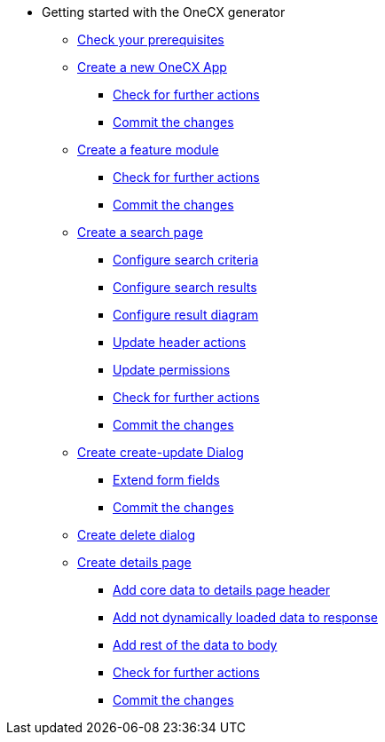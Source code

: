* Getting started with the OneCX generator
** xref:getting_started/prerequisites.adoc[Check your prerequisites]
** xref:getting_started/createNewOneCXApp.adoc[Create a new OneCX App]
*** xref:getting_started/basicOneCXApp/checkForFurtherActions.adoc[Check for further actions]
*** xref:getting_started/basicOneCXApp/commitTheChanges.adoc[Commit the changes]
** xref:getting_started/createFeatureModule.adoc[Create a feature module]
*** xref:getting_started/feature/checkForFurtherActions.adoc[Check for further actions]
*** xref:getting_started/feature/commitTheChanges.adoc[Commit the changes]
** xref:getting_started/createSearchPage.adoc[Create a search page]
*** xref:getting_started/search/configureSearchCriteria.adoc[Configure search criteria]
*** xref:getting_started/search/configureSearchResults.adoc[Configure search results]
*** xref:getting_started/search/configureResultDiagram.adoc[Configure result diagram]
*** xref:getting_started/search/updateHeaderActions.adoc[Update header actions]
*** xref:getting_started/search/updatePermissions.adoc[Update permissions]
*** xref:getting_started/search/checkForFurtherActions.adoc[Check for further actions]
*** xref:getting_started/search/commitTheChanges.adoc[Commit the changes]
** xref:getting_started/createCreateUpdateDialog.adoc[Create create-update Dialog]
*** xref:getting_started/create-update/extendFormFields.adoc[Extend form fields]
*** xref:getting_started/create-update/commitTheChanges.adoc[Commit the changes]
** xref:getting_started/createDeleteDialog.adoc[Create delete dialog]
** xref:getting_started/createDetailsPage.adoc[Create details page]
*** xref:getting_started/details/addCoreDataToDetailsPageHeader.adoc[Add core data to details page header]
*** xref:getting_started/details/addNotDynamicallyLoadedDataToResponse.adoc[Add not dynamically loaded data to response]
*** xref:getting_started/details/addRestOfTheDataToBody.adoc[Add rest of the data to body]
*** xref:getting_started/details/checkForFurtherActions.adoc[Check for further actions]
*** xref:getting_started/details/commitTheChanges.adoc[Commit the changes]
